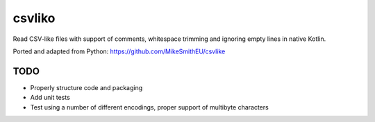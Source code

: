 =======
csvliko
=======

.. image:: https://img.shields.io/github/license/MikeSmithEU/csvliko.svg
    :target: https://github.com/MikeSmithEU/csvliko/blob/main/LICENSE

Read CSV-like files with support of comments, whitespace trimming and ignoring empty lines in native Kotlin.

Ported and adapted from Python: https://github.com/MikeSmithEU/csvlike


TODO
----

- Properly structure code and packaging
- Add unit tests
- Test using a number of different encodings, proper support of multibyte characters
